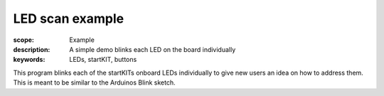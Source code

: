LED scan example
================

:scope: Example
:description: A simple demo blinks each LED on the board individually
:keywords: LEDs, startKIT, buttons

This program blinks each of the startKITs onboard LEDs individually
to give new users an idea on how to address them.
This is meant to be similar to the Arduinos Blink sketch.
